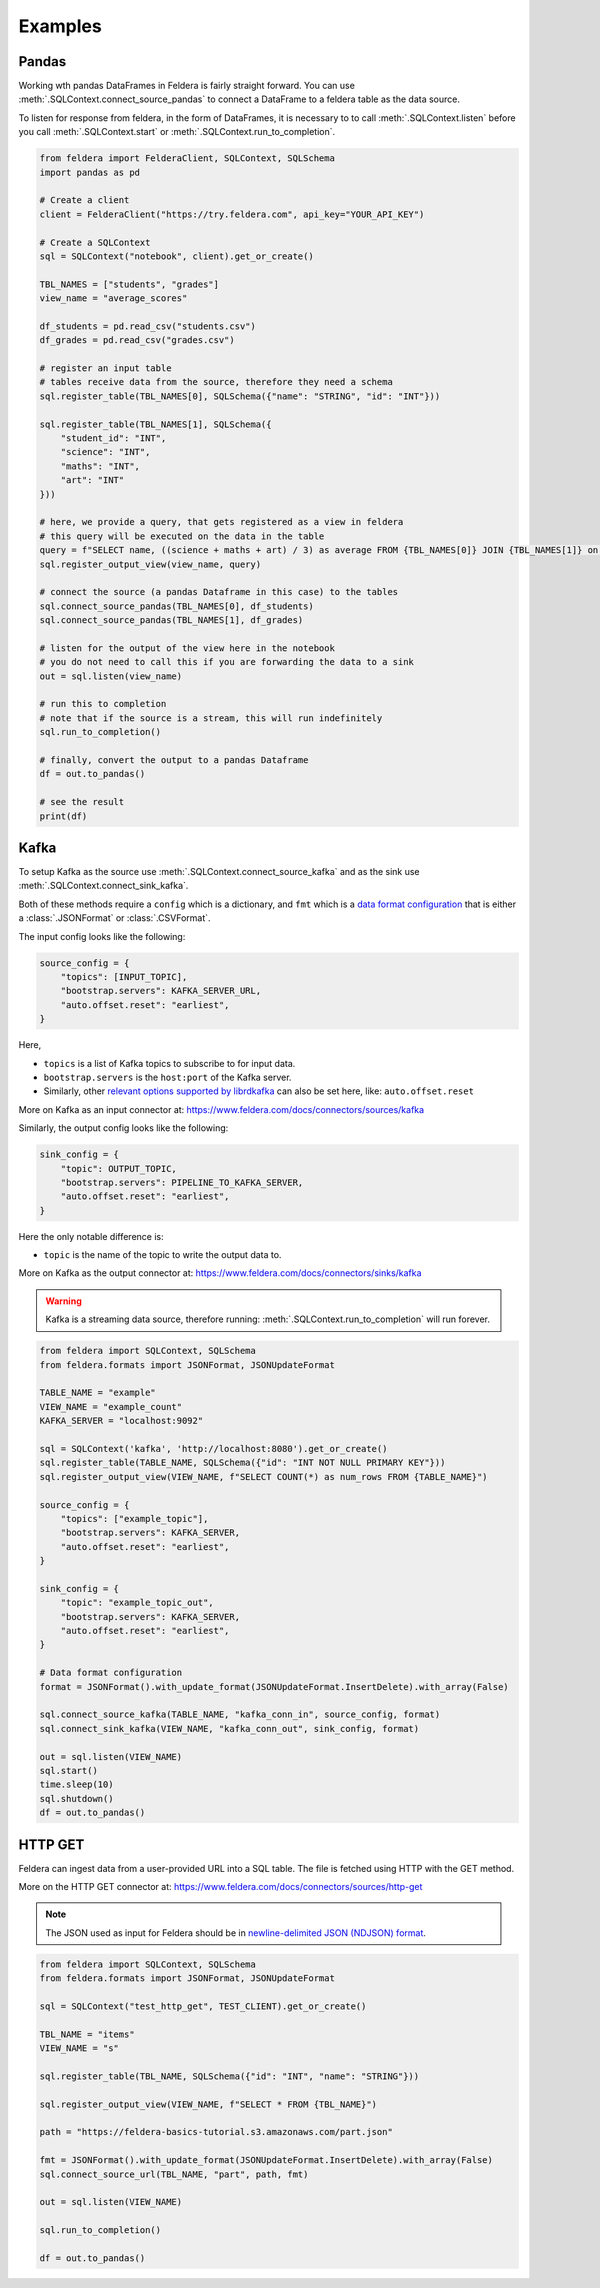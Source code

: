 Examples
========

Pandas
*******


Working wth pandas DataFrames in Feldera is fairly straight forward. 
You can use :meth:`.SQLContext.connect_source_pandas` to connect a 
DataFrame to a feldera table as the data source. 

To listen for response from feldera, in the form of DataFrames, it is necessary
to to call :meth:`.SQLContext.listen` before you call 
:meth:`.SQLContext.start` or :meth:`.SQLContext.run_to_completion`.

.. highlight:: python
.. code-block:: python

    from feldera import FelderaClient, SQLContext, SQLSchema
    import pandas as pd

    # Create a client
    client = FelderaClient("https://try.feldera.com", api_key="YOUR_API_KEY")

    # Create a SQLContext
    sql = SQLContext("notebook", client).get_or_create()

    TBL_NAMES = ["students", "grades"]
    view_name = "average_scores"

    df_students = pd.read_csv("students.csv")
    df_grades = pd.read_csv("grades.csv")

    # register an input table
    # tables receive data from the source, therefore they need a schema
    sql.register_table(TBL_NAMES[0], SQLSchema({"name": "STRING", "id": "INT"}))

    sql.register_table(TBL_NAMES[1], SQLSchema({
        "student_id": "INT",
        "science": "INT",
        "maths": "INT",
        "art": "INT"
    }))

    # here, we provide a query, that gets registered as a view in feldera
    # this query will be executed on the data in the table
    query = f"SELECT name, ((science + maths + art) / 3) as average FROM {TBL_NAMES[0]} JOIN {TBL_NAMES[1]} on id = student_id ORDER BY average DESC"
    sql.register_output_view(view_name, query)

    # connect the source (a pandas Dataframe in this case) to the tables
    sql.connect_source_pandas(TBL_NAMES[0], df_students)
    sql.connect_source_pandas(TBL_NAMES[1], df_grades)

    # listen for the output of the view here in the notebook
    # you do not need to call this if you are forwarding the data to a sink
    out = sql.listen(view_name)

    # run this to completion
    # note that if the source is a stream, this will run indefinitely
    sql.run_to_completion()

    # finally, convert the output to a pandas Dataframe
    df = out.to_pandas()

    # see the result
    print(df)


Kafka
******

To setup Kafka as the source use :meth:`.SQLContext.connect_source_kafka` and as the sink use
:meth:`.SQLContext.connect_sink_kafka`.

Both of these methods require a ``config`` which is a dictionary, and ``fmt`` which is a
`data format configuration <https://www.feldera.com/docs/api/json>`_ that is either a
:class:`.JSONFormat` or :class:`.CSVFormat`.

The input config looks like the following:

.. highlight:: python
.. code-block:: python

    source_config = {
        "topics": [INPUT_TOPIC],
        "bootstrap.servers": KAFKA_SERVER_URL,
        "auto.offset.reset": "earliest",
    }

Here,

- ``topics`` is a list of Kafka topics to subscribe to for input data.
- ``bootstrap.servers`` is the ``host:port`` of the Kafka server.
- Similarly, other
  `relevant options supported by librdkafka <https://github.com/confluentinc/librdkafka/blob/master/CONFIGURATION.md>`_
  can also be set here, like: ``auto.offset.reset``

More on Kafka as an input connector at: https://www.feldera.com/docs/connectors/sources/kafka

Similarly, the output config looks like the following:

.. highlight:: python
.. code-block:: python

    sink_config = {
        "topic": OUTPUT_TOPIC,
        "bootstrap.servers": PIPELINE_TO_KAFKA_SERVER,
        "auto.offset.reset": "earliest",
    }

Here the only notable difference is:

- ``topic`` is the name of the topic to write the output data to.

More on Kafka as the output connector at: https://www.feldera.com/docs/connectors/sinks/kafka

.. warning::
    Kafka is a streaming data source, therefore running: :meth:`.SQLContext.run_to_completion` will run forever.

.. highlight:: python
.. code-block:: python

    from feldera import SQLContext, SQLSchema
    from feldera.formats import JSONFormat, JSONUpdateFormat

    TABLE_NAME = "example"
    VIEW_NAME = "example_count"
    KAFKA_SERVER = "localhost:9092"

    sql = SQLContext('kafka', 'http://localhost:8080').get_or_create()
    sql.register_table(TABLE_NAME, SQLSchema({"id": "INT NOT NULL PRIMARY KEY"}))
    sql.register_output_view(VIEW_NAME, f"SELECT COUNT(*) as num_rows FROM {TABLE_NAME}")

    source_config = {
        "topics": ["example_topic"],
        "bootstrap.servers": KAFKA_SERVER,
        "auto.offset.reset": "earliest",
    }

    sink_config = {
        "topic": "example_topic_out",
        "bootstrap.servers": KAFKA_SERVER,
        "auto.offset.reset": "earliest",
    }

    # Data format configuration
    format = JSONFormat().with_update_format(JSONUpdateFormat.InsertDelete).with_array(False)

    sql.connect_source_kafka(TABLE_NAME, "kafka_conn_in", source_config, format)
    sql.connect_sink_kafka(VIEW_NAME, "kafka_conn_out", sink_config, format)

    out = sql.listen(VIEW_NAME)
    sql.start()
    time.sleep(10)
    sql.shutdown()
    df = out.to_pandas()


HTTP GET
*********


Feldera can ingest data from a user-provided URL into a SQL table.
The file is fetched using HTTP with the GET method.

More on the HTTP GET connector at: https://www.feldera.com/docs/connectors/sources/http-get

.. note::
    The JSON used as input for Feldera should be in
    `newline-delimited JSON (NDJSON) format <https://www.feldera.com/docs/api/json/#encoding-multiple-changes>`_.


.. highlight:: python
.. code-block:: python

    from feldera import SQLContext, SQLSchema
    from feldera.formats import JSONFormat, JSONUpdateFormat

    sql = SQLContext("test_http_get", TEST_CLIENT).get_or_create()

    TBL_NAME = "items"
    VIEW_NAME = "s"

    sql.register_table(TBL_NAME, SQLSchema({"id": "INT", "name": "STRING"}))

    sql.register_output_view(VIEW_NAME, f"SELECT * FROM {TBL_NAME}")

    path = "https://feldera-basics-tutorial.s3.amazonaws.com/part.json"

    fmt = JSONFormat().with_update_format(JSONUpdateFormat.InsertDelete).with_array(False)
    sql.connect_source_url(TBL_NAME, "part", path, fmt)

    out = sql.listen(VIEW_NAME)

    sql.run_to_completion()

    df = out.to_pandas()

